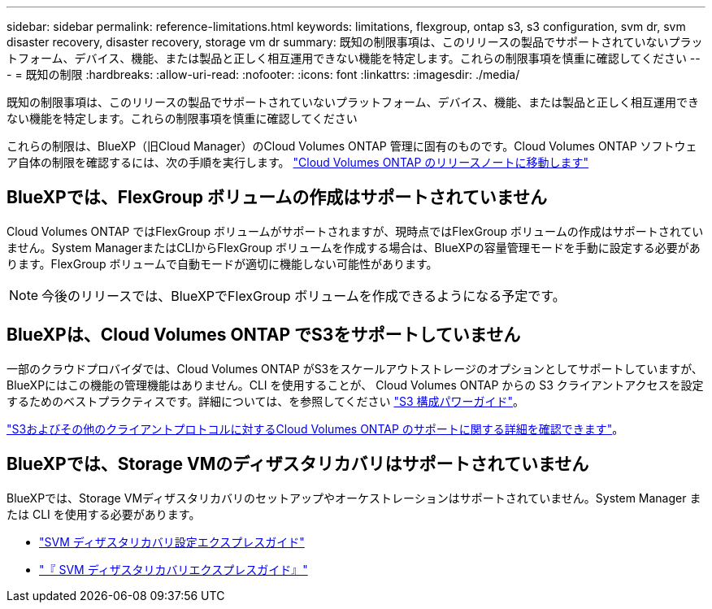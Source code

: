 ---
sidebar: sidebar 
permalink: reference-limitations.html 
keywords: limitations, flexgroup, ontap s3, s3 configuration, svm dr, svm disaster recovery, disaster recovery, storage vm dr 
summary: 既知の制限事項は、このリリースの製品でサポートされていないプラットフォーム、デバイス、機能、または製品と正しく相互運用できない機能を特定します。これらの制限事項を慎重に確認してください 
---
= 既知の制限
:hardbreaks:
:allow-uri-read: 
:nofooter: 
:icons: font
:linkattrs: 
:imagesdir: ./media/


[role="lead"]
既知の制限事項は、このリリースの製品でサポートされていないプラットフォーム、デバイス、機能、または製品と正しく相互運用できない機能を特定します。これらの制限事項を慎重に確認してください

これらの制限は、BlueXP（旧Cloud Manager）のCloud Volumes ONTAP 管理に固有のものです。Cloud Volumes ONTAP ソフトウェア自体の制限を確認するには、次の手順を実行します。 https://docs.netapp.com/us-en/cloud-volumes-ontap-relnotes/reference-limitations.html["Cloud Volumes ONTAP のリリースノートに移動します"^]



== BlueXPでは、FlexGroup ボリュームの作成はサポートされていません

Cloud Volumes ONTAP ではFlexGroup ボリュームがサポートされますが、現時点ではFlexGroup ボリュームの作成はサポートされていません。System ManagerまたはCLIからFlexGroup ボリュームを作成する場合は、BlueXPの容量管理モードを手動に設定する必要があります。FlexGroup ボリュームで自動モードが適切に機能しない可能性があります。


NOTE: 今後のリリースでは、BlueXPでFlexGroup ボリュームを作成できるようになる予定です。



== BlueXPは、Cloud Volumes ONTAP でS3をサポートしていません

一部のクラウドプロバイダでは、Cloud Volumes ONTAP がS3をスケールアウトストレージのオプションとしてサポートしていますが、BlueXPにはこの機能の管理機能はありません。CLI を使用することが、 Cloud Volumes ONTAP からの S3 クライアントアクセスを設定するためのベストプラクティスです。詳細については、を参照してください http://docs.netapp.com/ontap-9/topic/com.netapp.doc.pow-s3-cg/home.html["S3 構成パワーガイド"^]。

link:concept-client-protocols.html["S3およびその他のクライアントプロトコルに対するCloud Volumes ONTAP のサポートに関する詳細を確認できます"]。



== BlueXPでは、Storage VMのディザスタリカバリはサポートされていません

BlueXPでは、Storage VMディザスタリカバリのセットアップやオーケストレーションはサポートされていません。System Manager または CLI を使用する必要があります。

* https://library.netapp.com/ecm/ecm_get_file/ECMLP2839856["SVM ディザスタリカバリ設定エクスプレスガイド"^]
* https://library.netapp.com/ecm/ecm_get_file/ECMLP2839857["『 SVM ディザスタリカバリエクスプレスガイド』"^]

